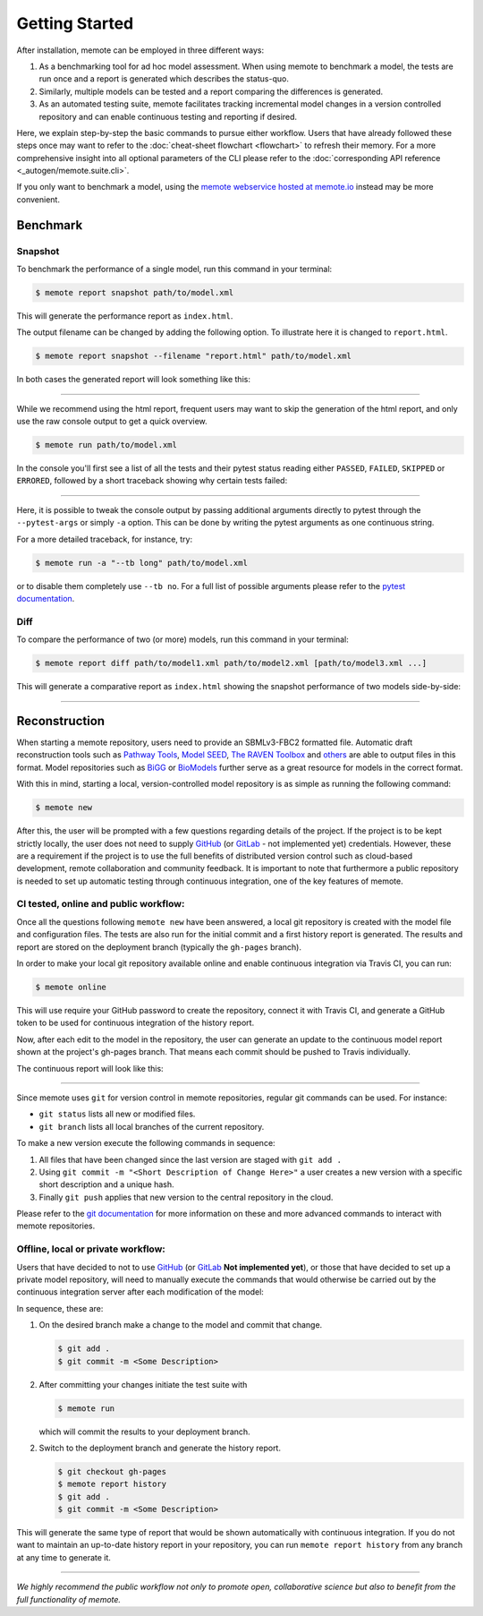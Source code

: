 .. highlight:: shell

===============
Getting Started
===============

After installation, memote can be employed in three different ways:

1. As a benchmarking tool for ad hoc model assessment. When using memote to
   benchmark a model, the tests are run once and a report is generated which
   describes the status-quo.
2. Similarly, multiple models can be tested and a report comparing the
   differences is generated.
3. As an automated testing suite, memote facilitates tracking incremental model
   changes in a version controlled repository and can enable continuous testing
   and reporting if desired.

Here, we explain step-by-step the basic commands to pursue either workflow.
Users that have already followed these steps once may want to refer to the
:doc:`cheat-sheet flowchart <flowchart>` to refresh their memory. For a more
comprehensive insight into all optional parameters of the CLI please refer to
the :doc:`corresponding API reference <_autogen/memote.suite.cli>`.

If you only want to benchmark a model, using the `memote
webservice hosted at memote.io`_ instead may be more convenient.

.. _memote webservice hosted at memote.io: https://memote.io/

Benchmark
=========

Snapshot
--------

To benchmark the performance of a single model, run this command in your
terminal:

.. code-block:: console

    $ memote report snapshot path/to/model.xml

This will generate the performance report as ``index.html``.

The output filename can be changed by adding the following option.
To illustrate here it is changed to ``report.html``.

.. code-block:: console

    $ memote report snapshot --filename "report.html" path/to/model.xml

In both cases the generated report will look something like this:

.. image:: ReportSnapshot.png


******************************************************************************


While we recommend using the html report, frequent users may want to skip the
generation of the html report, and only use the raw console output to get a
quick overview.

.. code-block:: console

    $ memote run path/to/model.xml

In the console you'll first see a list of all the tests and their pytest status
reading either ``PASSED``, ``FAILED``, ``SKIPPED`` or ``ERRORED``, followed by a
short traceback showing why certain tests failed:

.. image:: ConsoleSnapshot.gif

******************************************************************************

Here, it is possible to tweak the console output by passing additional arguments
directly to pytest through the ``--pytest-args`` or simply ``-a`` option. This
can be done by writing the pytest arguments as one continuous string.

For a more detailed traceback, for instance, try:

.. code-block:: console

    $ memote run -a "--tb long" path/to/model.xml

or to disable them completely use ``--tb no``. For a full list of possible
arguments please refer to the `pytest documentation`_.

.. _pytest documentation: https://docs.pytest.org/en/latest/usage.html

Diff
----

To compare the performance of two (or more) models, run this command in your
terminal:

.. code-block:: console

    $ memote report diff path/to/model1.xml path/to/model2.xml [path/to/model3.xml ...]

This will generate a comparative report as ``index.html`` showing the snapshot
performance of two models side-by-side:

.. image:: ReportDiff.png

******************************************************************************

Reconstruction
==============

When starting a memote repository, users need to provide an SBMLv3-FBC2 formatted
file. Automatic draft reconstruction tools such as `Pathway Tools`_,
`Model SEED`_, `The RAVEN Toolbox`_ and `others`_ are able to output files in
this format. Model repositories such as `BiGG`_ or `BioModels`_ further serve
as a great resource for models in the correct format.

.. _Pathway Tools: http://www.pathwaytools.org/
.. _Model SEED: http://modelseed.org
.. _The RAVEN Toolbox: https://github.com/SysBioChalmers/RAVEN
.. _others: http://www.secondarymetabolites.org/sysbio/
.. _BiGG: http://bigg.ucsd.edu
.. _BioModels: https://www.ebi.ac.uk/biomodels/

With this in mind, starting a local, version-controlled model repository is as
simple as running the following command:

.. code-block:: console

    $ memote new

After this, the user will be prompted with a few questions regarding details of
the project. If the project is to be kept strictly locally, the user does not
need to supply `GitHub`_ (or `GitLab`_ - not implemented yet) credentials.
However, these are a requirement if the project is to use the full benefits of
distributed version control such as cloud-based development, remote
collaboration and community feedback. It is important to note that furthermore a
public repository is needed to set up automatic testing through continuous
integration, one of the key features of memote.

CI tested, online and public workflow:
--------------------------------------

Once all the questions following ``memote new`` have been answered, a local git
repository is created with the model file and configuration files. The tests are
also run for the initial commit and a first history report is generated. The
results and report are stored on the deployment branch (typically the
``gh-pages`` branch).


In order to make your local git repository available online and enable continuous integration via Travis CI, you can run:

.. code-block:: console

    $ memote online

This will use require your GitHub password to create the repository, connect it
with Travis CI, and generate a GitHub token to be used for continuous
integration of the history report.

Now, after each edit to the model in the repository, the user can generate
an update to the continuous model report shown at the project's gh-pages
branch. That means each commit should be pushed to Travis individually.

The continuous report will look like this:

.. image:: ReportHistory.png

******************************************************************************

Since memote uses ``git`` for version control in memote repositories, regular git
commands can be used. For instance:

* ``git status`` lists all new or modified files.
* ``git branch`` lists all local branches of the current repository.

To make a new version execute the following commands in sequence:

1. All files that have been changed since the last version are staged
   with ``git add .``
2. Using ``git commit -m "<Short Description of Change Here>"`` a user creates
   a new version with a specific short description and a unique hash.
3. Finally ``git push`` applies that new version to the central repository in
   the cloud.

Please refer to the `git documentation`_ for more information on these and more
advanced commands to interact with memote repositories.

.. _git documentation: https://git-scm.com/docs


Offline, local or private workflow:
-----------------------------------

Users that have decided to not to use `GitHub`_ (or `GitLab`_ **Not implemented
yet**), or those that have decided to set up a private model repository, will
need to manually execute the commands that would otherwise be carried out by the
continuous integration server after each modification of the model:

In sequence, these are:

1. On the desired branch make a change to the model and commit that change.

   .. code-block:: console

      $ git add .
      $ git commit -m <Some Description>

2. After committing your changes initiate the test suite with

   .. code-block:: console

      $ memote run

   which will commit the results to your deployment branch.

2. Switch to the deployment branch and generate the history report.

   .. code-block:: console

      $ git checkout gh-pages
      $ memote report history
      $ git add .
      $ git commit -m <Some Description>

This will generate the same type of report that would be shown automatically
with continuous integration. If you do not want to maintain an up-to-date
history report in your repository, you can run ``memote report history`` from
any branch at any time to generate it.

.. _GitHub: https://github.com
.. _GitLab: https://gitlab.com

*******************************************************************************

*We highly recommend the public workflow not only to promote open, collaborative
science but also to benefit from the full functionality of memote.*

